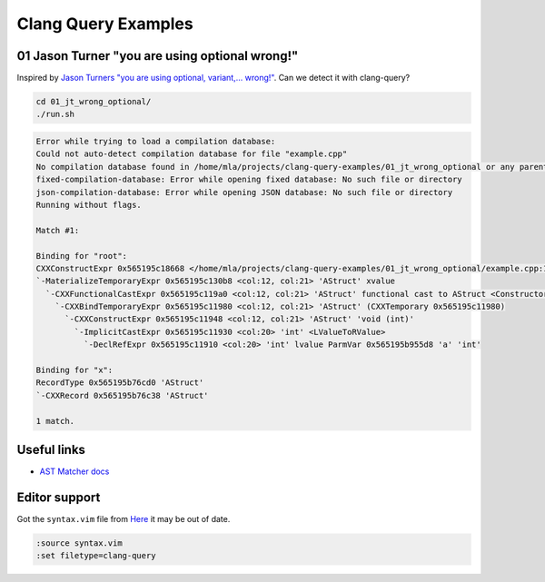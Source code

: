 Clang Query Examples
====================

01 Jason Turner "you are using optional wrong!"
-----------------------------------------------

Inspired by `Jason Turners "you are using optional, variant,... wrong!" <https://www.youtube.com/watch?v=0yJk5yfdih0>`_.
Can we detect it with clang-query?

.. code-block:: 

   cd 01_jt_wrong_optional/
   ./run.sh

.. code-block:: 

    Error while trying to load a compilation database:
    Could not auto-detect compilation database for file "example.cpp"
    No compilation database found in /home/mla/projects/clang-query-examples/01_jt_wrong_optional or any parent directory
    fixed-compilation-database: Error while opening fixed database: No such file or directory
    json-compilation-database: Error while opening JSON database: No such file or directory
    Running without flags.

    Match #1:

    Binding for "root":
    CXXConstructExpr 0x565195c18668 </home/mla/projects/clang-query-examples/01_jt_wrong_optional/example.cpp:19:12, col:21> 'std::optional<AStruct>' 'void (AStruct &&) noexcept(is_nothrow_constructible_v<AStruct, AStruct>)'
    `-MaterializeTemporaryExpr 0x565195c130b8 <col:12, col:21> 'AStruct' xvalue
      `-CXXFunctionalCastExpr 0x565195c119a0 <col:12, col:21> 'AStruct' functional cast to AStruct <ConstructorConversion>
        `-CXXBindTemporaryExpr 0x565195c11980 <col:12, col:21> 'AStruct' (CXXTemporary 0x565195c11980)
          `-CXXConstructExpr 0x565195c11948 <col:12, col:21> 'AStruct' 'void (int)'
            `-ImplicitCastExpr 0x565195c11930 <col:20> 'int' <LValueToRValue>
              `-DeclRefExpr 0x565195c11910 <col:20> 'int' lvalue ParmVar 0x565195b955d8 'a' 'int'

    Binding for "x":
    RecordType 0x565195b76cd0 'AStruct'
    `-CXXRecord 0x565195b76c38 'AStruct'

    1 match.




Useful links
------------

* `AST Matcher docs <https://clang.llvm.org/docs/LibASTMatchersReference.html>`_


Editor support
--------------

Got the ``syntax.vim`` file from `Here <https://reviews.llvm.org/D98407?id=329899>`_ it may be out of date.

.. code-block::

   :source syntax.vim
   :set filetype=clang-query
